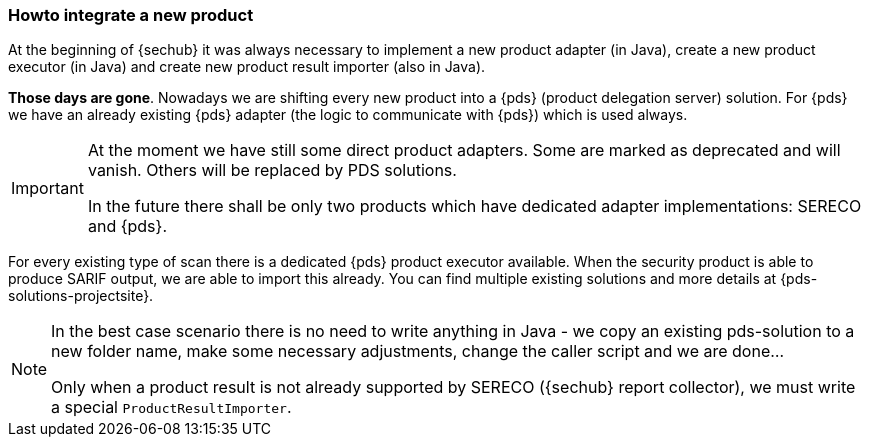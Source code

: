 // SPDX-License-Identifier: MIT
[[section-howto-integrate-a-new-product]]
=== Howto integrate a new product

At the beginning of {sechub} it was always necessary to implement a new product adapter (in Java), create 
a new product executor (in Java) and create new product result importer (also in Java).

*Those days are gone*. Nowadays we are shifting every new product into a {pds} (product delegation server)
 solution. For {pds} we have an already existing {pds} adapter (the logic to communicate with {pds})
 which is used always.
 
 
[IMPORTANT]
====
At the moment we have still some direct product adapters. Some are marked as deprecated and will
vanish. Others will be replaced by PDS solutions.

In the future there shall be only two products which have dedicated adapter implementations: SERECO and {pds}.
====
 
For every existing type of scan there is a dedicated {pds} product executor available. When the security 
product is able to produce SARIF output, we are able to import this already.
You can find multiple existing solutions and more details at {pds-solutions-projectsite}.

[NOTE]
====
In the best case scenario there is no need to write anything in Java - we copy an existing
pds-solution to a new folder name, make some necessary adjustments, change the caller script and we are done...
 
Only when a product result is not already supported by SERECO ({sechub} report collector), 
we must write a special `ProductResultImporter`.
====

